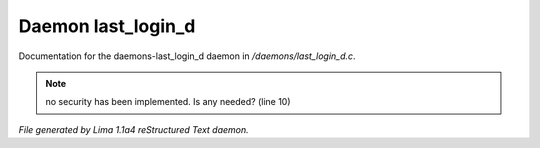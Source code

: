 Daemon last_login_d
********************

Documentation for the daemons-last_login_d daemon in */daemons/last_login_d.c*.

.. note:: no security has been implemented.  Is any needed? (line 10)

*File generated by Lima 1.1a4 reStructured Text daemon.*
